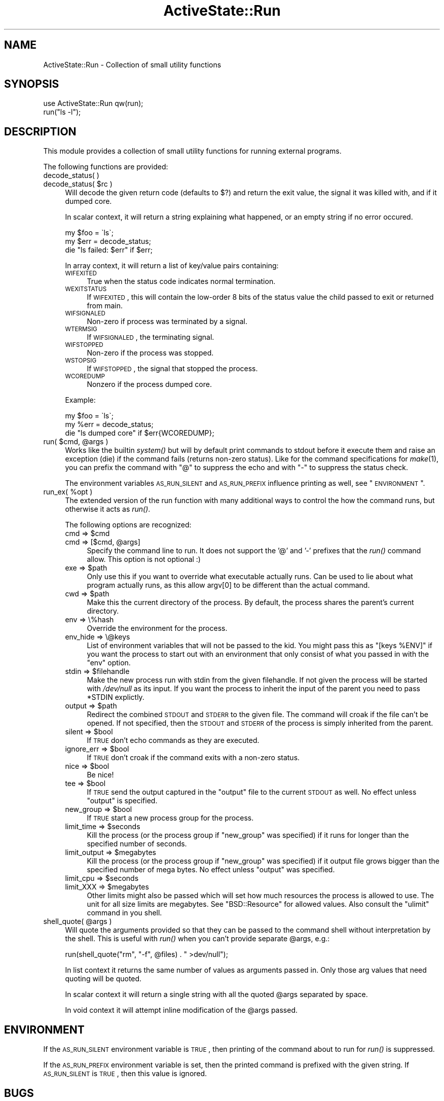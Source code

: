 .\" Automatically generated by Pod::Man 2.25 (Pod::Simple 3.20)
.\"
.\" Standard preamble:
.\" ========================================================================
.de Sp \" Vertical space (when we can't use .PP)
.if t .sp .5v
.if n .sp
..
.de Vb \" Begin verbatim text
.ft CW
.nf
.ne \\$1
..
.de Ve \" End verbatim text
.ft R
.fi
..
.\" Set up some character translations and predefined strings.  \*(-- will
.\" give an unbreakable dash, \*(PI will give pi, \*(L" will give a left
.\" double quote, and \*(R" will give a right double quote.  \*(C+ will
.\" give a nicer C++.  Capital omega is used to do unbreakable dashes and
.\" therefore won't be available.  \*(C` and \*(C' expand to `' in nroff,
.\" nothing in troff, for use with C<>.
.tr \(*W-
.ds C+ C\v'-.1v'\h'-1p'\s-2+\h'-1p'+\s0\v'.1v'\h'-1p'
.ie n \{\
.    ds -- \(*W-
.    ds PI pi
.    if (\n(.H=4u)&(1m=24u) .ds -- \(*W\h'-12u'\(*W\h'-12u'-\" diablo 10 pitch
.    if (\n(.H=4u)&(1m=20u) .ds -- \(*W\h'-12u'\(*W\h'-8u'-\"  diablo 12 pitch
.    ds L" ""
.    ds R" ""
.    ds C` ""
.    ds C' ""
'br\}
.el\{\
.    ds -- \|\(em\|
.    ds PI \(*p
.    ds L" ``
.    ds R" ''
'br\}
.\"
.\" Escape single quotes in literal strings from groff's Unicode transform.
.ie \n(.g .ds Aq \(aq
.el       .ds Aq '
.\"
.\" If the F register is turned on, we'll generate index entries on stderr for
.\" titles (.TH), headers (.SH), subsections (.SS), items (.Ip), and index
.\" entries marked with X<> in POD.  Of course, you'll have to process the
.\" output yourself in some meaningful fashion.
.ie \nF \{\
.    de IX
.    tm Index:\\$1\t\\n%\t"\\$2"
..
.    nr % 0
.    rr F
.\}
.el \{\
.    de IX
..
.\}
.\"
.\" Accent mark definitions (@(#)ms.acc 1.5 88/02/08 SMI; from UCB 4.2).
.\" Fear.  Run.  Save yourself.  No user-serviceable parts.
.    \" fudge factors for nroff and troff
.if n \{\
.    ds #H 0
.    ds #V .8m
.    ds #F .3m
.    ds #[ \f1
.    ds #] \fP
.\}
.if t \{\
.    ds #H ((1u-(\\\\n(.fu%2u))*.13m)
.    ds #V .6m
.    ds #F 0
.    ds #[ \&
.    ds #] \&
.\}
.    \" simple accents for nroff and troff
.if n \{\
.    ds ' \&
.    ds ` \&
.    ds ^ \&
.    ds , \&
.    ds ~ ~
.    ds /
.\}
.if t \{\
.    ds ' \\k:\h'-(\\n(.wu*8/10-\*(#H)'\'\h"|\\n:u"
.    ds ` \\k:\h'-(\\n(.wu*8/10-\*(#H)'\`\h'|\\n:u'
.    ds ^ \\k:\h'-(\\n(.wu*10/11-\*(#H)'^\h'|\\n:u'
.    ds , \\k:\h'-(\\n(.wu*8/10)',\h'|\\n:u'
.    ds ~ \\k:\h'-(\\n(.wu-\*(#H-.1m)'~\h'|\\n:u'
.    ds / \\k:\h'-(\\n(.wu*8/10-\*(#H)'\z\(sl\h'|\\n:u'
.\}
.    \" troff and (daisy-wheel) nroff accents
.ds : \\k:\h'-(\\n(.wu*8/10-\*(#H+.1m+\*(#F)'\v'-\*(#V'\z.\h'.2m+\*(#F'.\h'|\\n:u'\v'\*(#V'
.ds 8 \h'\*(#H'\(*b\h'-\*(#H'
.ds o \\k:\h'-(\\n(.wu+\w'\(de'u-\*(#H)/2u'\v'-.3n'\*(#[\z\(de\v'.3n'\h'|\\n:u'\*(#]
.ds d- \h'\*(#H'\(pd\h'-\w'~'u'\v'-.25m'\f2\(hy\fP\v'.25m'\h'-\*(#H'
.ds D- D\\k:\h'-\w'D'u'\v'-.11m'\z\(hy\v'.11m'\h'|\\n:u'
.ds th \*(#[\v'.3m'\s+1I\s-1\v'-.3m'\h'-(\w'I'u*2/3)'\s-1o\s+1\*(#]
.ds Th \*(#[\s+2I\s-2\h'-\w'I'u*3/5'\v'-.3m'o\v'.3m'\*(#]
.ds ae a\h'-(\w'a'u*4/10)'e
.ds Ae A\h'-(\w'A'u*4/10)'E
.    \" corrections for vroff
.if v .ds ~ \\k:\h'-(\\n(.wu*9/10-\*(#H)'\s-2\u~\d\s+2\h'|\\n:u'
.if v .ds ^ \\k:\h'-(\\n(.wu*10/11-\*(#H)'\v'-.4m'^\v'.4m'\h'|\\n:u'
.    \" for low resolution devices (crt and lpr)
.if \n(.H>23 .if \n(.V>19 \
\{\
.    ds : e
.    ds 8 ss
.    ds o a
.    ds d- d\h'-1'\(ga
.    ds D- D\h'-1'\(hy
.    ds th \o'bp'
.    ds Th \o'LP'
.    ds ae ae
.    ds Ae AE
.\}
.rm #[ #] #H #V #F C
.\" ========================================================================
.\"
.IX Title "ActiveState::Run 3"
.TH ActiveState::Run 3 "2009-03-13" "perl v5.16.3" "User Contributed Perl Documentation"
.\" For nroff, turn off justification.  Always turn off hyphenation; it makes
.\" way too many mistakes in technical documents.
.if n .ad l
.nh
.SH "NAME"
ActiveState::Run \- Collection of small utility functions
.SH "SYNOPSIS"
.IX Header "SYNOPSIS"
.Vb 2
\& use ActiveState::Run qw(run);
\& run("ls \-l");
.Ve
.SH "DESCRIPTION"
.IX Header "DESCRIPTION"
This module provides a collection of small utility functions for
running external programs.
.PP
The following functions are provided:
.IP "decode_status( )" 4
.IX Item "decode_status( )"
.PD 0
.ie n .IP "decode_status( $rc )" 4
.el .IP "decode_status( \f(CW$rc\fR )" 4
.IX Item "decode_status( $rc )"
.PD
Will decode the given return code (defaults to $?) and return the 
exit value, the signal it was killed with, and if it dumped core.
.Sp
In scalar context, it will return a string explaining what happened, or 
an empty string if no error occured.
.Sp
.Vb 3
\&  my $foo = \`ls\`;
\&  my $err = decode_status;
\&  die "ls failed: $err" if $err;
.Ve
.Sp
In array context, it will return a list of key/value pairs containing:
.RS 4
.IP "\s-1WIFEXITED\s0" 4
.IX Item "WIFEXITED"
True when the status code indicates normal termination.
.IP "\s-1WEXITSTATUS\s0" 4
.IX Item "WEXITSTATUS"
If \s-1WIFEXITED\s0, this will contain the low-order 8 bits of the status
value the child passed to exit or returned from main.
.IP "\s-1WIFSIGNALED\s0" 4
.IX Item "WIFSIGNALED"
Non-zero if process was terminated by a signal.
.IP "\s-1WTERMSIG\s0" 4
.IX Item "WTERMSIG"
If \s-1WIFSIGNALED\s0, the terminating signal.
.IP "\s-1WIFSTOPPED\s0" 4
.IX Item "WIFSTOPPED"
Non-zero if the process was stopped.
.IP "\s-1WSTOPSIG\s0" 4
.IX Item "WSTOPSIG"
If \s-1WIFSTOPPED\s0, the signal that stopped the process.
.IP "\s-1WCOREDUMP\s0" 4
.IX Item "WCOREDUMP"
Nonzero if the process dumped core.
.RE
.RS 4
.Sp
Example:
.Sp
.Vb 3
\&  my $foo = \`ls\`;
\&  my %err = decode_status;
\&  die "ls dumped core" if $err{WCOREDUMP};
.Ve
.RE
.ie n .IP "run( $cmd, @args )" 4
.el .IP "run( \f(CW$cmd\fR, \f(CW@args\fR )" 4
.IX Item "run( $cmd, @args )"
Works like the builtin \fIsystem()\fR but will by default print commands to
stdout before it execute them and raise an exception (die) if the
command fails (returns non-zero status).  Like for the command
specifications for \fImake\fR\|(1), you can prefix the command with \*(L"@\*(R" to
suppress the echo and with \*(L"\-\*(R" to suppress the status check.
.Sp
The environment variables \s-1AS_RUN_SILENT\s0 and \s-1AS_RUN_PREFIX\s0 influence
printing as well, see \*(L"\s-1ENVIRONMENT\s0\*(R".
.ie n .IP "run_ex( %opt )" 4
.el .IP "run_ex( \f(CW%opt\fR )" 4
.IX Item "run_ex( %opt )"
The extended version of the run function with many additional ways to
control the how the command runs, but otherwise it acts as \fIrun()\fR.
.Sp
The following options are recognized:
.RS 4
.ie n .IP "cmd => $cmd" 4
.el .IP "cmd => \f(CW$cmd\fR" 4
.IX Item "cmd => $cmd"
.PD 0
.ie n .IP "cmd => [$cmd, @args]" 4
.el .IP "cmd => [$cmd, \f(CW@args\fR]" 4
.IX Item "cmd => [$cmd, @args]"
.PD
Specify the command line to run.  It does not support the '@' and '\-'
prefixes that the \fIrun()\fR command allow.  This option is not optional :)
.ie n .IP "exe => $path" 4
.el .IP "exe => \f(CW$path\fR" 4
.IX Item "exe => $path"
Only use this if you want to override what executable actually runs.
Can be used to lie about what program actually runs, as this allow
argv[0] to be different than the actual command.
.ie n .IP "cwd => $path" 4
.el .IP "cwd => \f(CW$path\fR" 4
.IX Item "cwd => $path"
Make this the current directory of the process.  By default, the
process shares the parent's current directory.
.IP "env => \e%hash" 4
.IX Item "env => %hash"
Override the environment for the process.
.IP "env_hide => \e@keys" 4
.IX Item "env_hide => @keys"
List of environment variables that will not be passed to the kid.  You
might pass this as \f(CW\*(C`[keys %ENV]\*(C'\fR if you want the process to start
out with an environment that only consist of what you passed in with the
\&\f(CW\*(C`env\*(C'\fR option.
.ie n .IP "stdin => $filehandle" 4
.el .IP "stdin => \f(CW$filehandle\fR" 4
.IX Item "stdin => $filehandle"
Make the new process run with stdin from the given filehandle.  If not
given the process will be started with \fI/dev/null\fR as its input.  If
you want the process to inherit the input of the parent you need to
pass \f(CW*STDIN\fR explictly.
.ie n .IP "output => $path" 4
.el .IP "output => \f(CW$path\fR" 4
.IX Item "output => $path"
Redirect the combined \s-1STDOUT\s0 and \s-1STDERR\s0 to the given file.  The
command will croak if the file can't be opened.  If not specified,
then the \s-1STDOUT\s0 and \s-1STDERR\s0 of the process is simply inherited from the
parent.
.ie n .IP "silent => $bool" 4
.el .IP "silent => \f(CW$bool\fR" 4
.IX Item "silent => $bool"
If \s-1TRUE\s0 don't echo commands as they are executed.
.ie n .IP "ignore_err => $bool" 4
.el .IP "ignore_err => \f(CW$bool\fR" 4
.IX Item "ignore_err => $bool"
If \s-1TRUE\s0 don't croak if the command exits with a non-zero status.
.ie n .IP "nice => $bool" 4
.el .IP "nice => \f(CW$bool\fR" 4
.IX Item "nice => $bool"
Be nice!
.ie n .IP "tee => $bool" 4
.el .IP "tee => \f(CW$bool\fR" 4
.IX Item "tee => $bool"
If \s-1TRUE\s0 send the output captured in the \f(CW\*(C`output\*(C'\fR file to the current \s-1STDOUT\s0
as well.  No effect unless \f(CW\*(C`output\*(C'\fR is specified.
.ie n .IP "new_group => $bool" 4
.el .IP "new_group => \f(CW$bool\fR" 4
.IX Item "new_group => $bool"
If \s-1TRUE\s0 start a new process group for the process.
.ie n .IP "limit_time => $seconds" 4
.el .IP "limit_time => \f(CW$seconds\fR" 4
.IX Item "limit_time => $seconds"
Kill the process (or the process group if \f(CW\*(C`new_group\*(C'\fR was specified)
if it runs for longer than the specified number of seconds.
.ie n .IP "limit_output => $megabytes" 4
.el .IP "limit_output => \f(CW$megabytes\fR" 4
.IX Item "limit_output => $megabytes"
Kill the process (or the process group if \f(CW\*(C`new_group\*(C'\fR was specified)
if it output file grows bigger than the specified number of mega
bytes.  No effect unless \f(CW\*(C`output\*(C'\fR was specified.
.ie n .IP "limit_cpu => $seconds" 4
.el .IP "limit_cpu => \f(CW$seconds\fR" 4
.IX Item "limit_cpu => $seconds"
.PD 0
.ie n .IP "limit_XXX => $megabytes" 4
.el .IP "limit_XXX => \f(CW$megabytes\fR" 4
.IX Item "limit_XXX => $megabytes"
.PD
Other limits might also be passed which will set how much resources the process
is allowed to use.  The unit for all size limits are megabytes.  See
\&\f(CW\*(C`BSD::Resource\*(C'\fR for allowed values.  Also consult the \f(CW\*(C`ulimit\*(C'\fR command in you
shell.
.RE
.RS 4
.RE
.ie n .IP "shell_quote( @args )" 4
.el .IP "shell_quote( \f(CW@args\fR )" 4
.IX Item "shell_quote( @args )"
Will quote the arguments provided so that they can be passed to the
command shell without interpretation by the shell.  This is useful
with \fIrun()\fR when you can't provide separate \f(CW@args\fR, e.g.:
.Sp
.Vb 1
\&   run(shell_quote("rm", "\-f", @files) . " >dev/null");
.Ve
.Sp
In list context it returns the same number of values as arguments
passed in.  Only those arg values that need quoting will be quoted.
.Sp
In scalar context it will return a single string with all the quoted
\&\f(CW@args\fR separated by space.
.Sp
In void context it will attempt inline modification of the \f(CW@args\fR
passed.
.SH "ENVIRONMENT"
.IX Header "ENVIRONMENT"
If the \s-1AS_RUN_SILENT\s0 environment variable is \s-1TRUE\s0, then printing of
the command about to run for \fIrun()\fR is suppressed.
.PP
If the \s-1AS_RUN_PREFIX\s0 environment variable is set, then the printed
command is prefixed with the given string.  If \s-1AS_RUN_SILENT\s0 is \s-1TRUE\s0,
then this value is ignored.
.SH "BUGS"
.IX Header "BUGS"
none.
